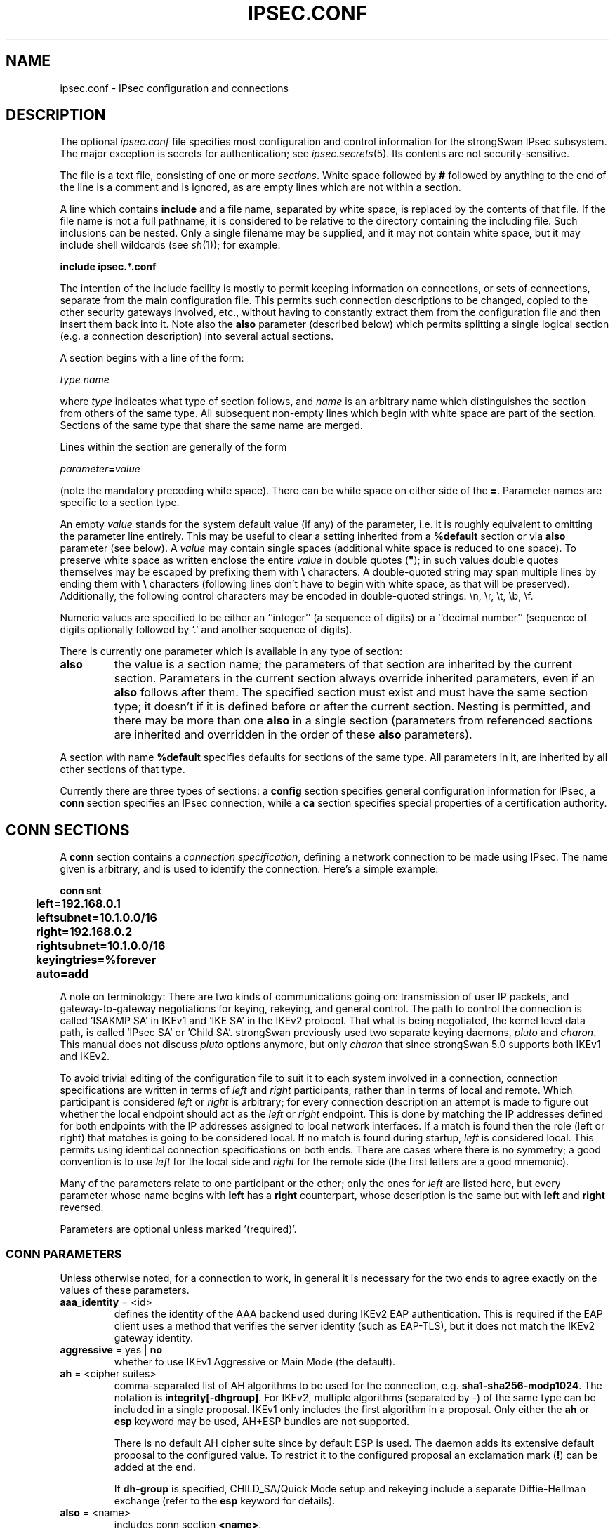 .TH IPSEC.CONF 5 "2012-06-26" "6.0.0beta6" "strongSwan"
.SH NAME
ipsec.conf \- IPsec configuration and connections
.SH DESCRIPTION
The optional
.I ipsec.conf
file
specifies most configuration and control information for the
strongSwan IPsec subsystem.
The major exception is secrets for authentication;
see
.IR ipsec.secrets (5).
Its contents are not security-sensitive.
.PP
The file is a text file, consisting of one or more
.IR sections .
White space followed by
.B #
followed by anything to the end of the line
is a comment and is ignored,
as are empty lines which are not within a section.
.PP
A line which contains
.B include
and a file name, separated by white space,
is replaced by the contents of that file.
If the file name is not a full pathname,
it is considered to be relative to the directory containing the
including file.
Such inclusions can be nested.
Only a single filename may be supplied, and it may not contain white space,
but it may include shell wildcards (see
.IR sh (1));
for example:
.PP
.B include
.B "ipsec.*.conf"
.PP
The intention of the include facility is mostly to permit keeping
information on connections, or sets of connections,
separate from the main configuration file.
This permits such connection descriptions to be changed,
copied to the other security gateways involved, etc.,
without having to constantly extract them from the configuration
file and then insert them back into it.
Note also the
.B also
parameter (described below) which permits splitting a single logical
section (e.g. a connection description) into several actual sections.
.PP
A section
begins with a line of the form:
.PP
.I type
.I name
.PP
where
.I type
indicates what type of section follows, and
.I name
is an arbitrary name which distinguishes the section from others
of the same type.
All subsequent non-empty lines
which begin with white space are part of the section.
Sections of the same type that share the same name are merged.
.PP
Lines within the section are generally of the form
.PP
\ \ \ \ \ \fIparameter\fB=\fIvalue\fR
.PP
(note the mandatory preceding white space).
There can be white space on either side of the
.BR = .
Parameter names are specific to a section type.
.PP
An empty
.I value
stands for the system default value (if any) of the parameter,
i.e. it is roughly equivalent to omitting the parameter line entirely. This may
be useful to clear a setting inherited from a
.B %default
section or via
.B also
parameter (see below).
A
.I value
may contain single spaces (additional white space is reduced to one space).
To preserve white space as written enclose the entire
.I value
in double quotes (\fB"\fR); in such values double quotes themselves may be
escaped by prefixing them with
.B \\\\
characters. A double-quoted string may span multiple lines by ending them with
.B \\\\
characters (following lines don't have to begin with white space, as that will
be preserved). Additionally, the following control characters may be encoded in
double-quoted strings: \\n, \\r, \\t, \\b, \\f.
.PP
Numeric values are specified to be either an ``integer''
(a sequence of digits) or a ``decimal number''
(sequence of digits optionally followed by `.' and another sequence of digits).
.PP
There is currently one parameter which is available in any type of
section:
.TP
.B also
the value is a section name; the parameters of that section are inherited by
the current section. Parameters in the current section always override inherited
parameters, even if an
.B also
follows after them.
The specified section must exist and must have the same section type; it doesn't
if it is defined before or after the current section.
Nesting is permitted, and there may be more than one
.B also
in a single section (parameters from referenced sections are inherited and
overridden in the order of these
.B also
parameters).
.PP
A section with name
.B %default
specifies defaults for sections of the same type. All parameters in it, are
inherited by all other sections of that type.
.PP
Currently there are three types of sections:
a
.B config
section specifies general configuration information for IPsec, a
.B conn
section specifies an IPsec connection, while a
.B ca
section specifies special properties of a certification authority.
.SH "CONN SECTIONS"
A
.B conn
section contains a
.IR "connection specification" ,
defining a network connection to be made using IPsec.
The name given is arbitrary, and is used to identify the connection.
Here's a simple example:
.PP
.ne 10
.nf
.ft B
.ta 1c
conn snt
	left=192.168.0.1
	leftsubnet=10.1.0.0/16
	right=192.168.0.2
	rightsubnet=10.1.0.0/16
	keyingtries=%forever
	auto=add
.ft
.fi
.PP
A note on terminology: There are two kinds of communications going on:
transmission of user IP packets, and gateway-to-gateway negotiations for
keying, rekeying, and general control.
The path to control the connection is called 'ISAKMP SA' in IKEv1
and 'IKE SA' in the IKEv2 protocol. That what is being negotiated, the kernel
level data path, is called 'IPsec SA' or 'Child SA'.
strongSwan previously used two separate keying daemons, \fIpluto\fP and
\fIcharon\fP. This manual does not discuss \fIpluto\fP options anymore, but
only \fIcharon\fP that since strongSwan 5.0 supports both IKEv1 and IKEv2.
.PP
To avoid trivial editing of the configuration file to suit it to each system
involved in a connection,
connection specifications are written in terms of
.I left
and
.I right
participants,
rather than in terms of local and remote.
Which participant is considered
.I left
or
.I right
is arbitrary;
for every connection description an attempt is made to figure out whether
the local endpoint should act as the
.I left
or
.I right
endpoint. This is done by matching the IP addresses defined for both endpoints
with the IP addresses assigned to local network interfaces. If a match is found
then the role (left or right) that matches is going to be considered local.
If no match is found during startup,
.I left
is considered local.
This permits using identical connection specifications on both ends.
There are cases where there is no symmetry; a good convention is to
use
.I left
for the local side and
.I right
for the remote side (the first letters are a good mnemonic).
.PP
Many of the parameters relate to one participant or the other;
only the ones for
.I left
are listed here, but every parameter whose name begins with
.B left
has a
.B right
counterpart,
whose description is the same but with
.B left
and
.B right
reversed.
.PP
Parameters are optional unless marked '(required)'.
.SS "CONN PARAMETERS"
Unless otherwise noted, for a connection to work,
in general it is necessary for the two ends to agree exactly
on the values of these parameters.
.TP
.BR aaa_identity " = <id>"
defines the identity of the AAA backend used during IKEv2 EAP authentication.
This is required if the EAP client uses a method that verifies the server
identity (such as EAP-TLS), but it does not match the IKEv2 gateway identity.
.TP
.BR aggressive " = yes | " no
whether to use IKEv1 Aggressive or Main Mode (the default).
.TP
.BR ah " = <cipher suites>"
comma-separated list of AH algorithms to be used for the connection, e.g.
.BR sha1-sha256-modp1024 .
The notation is
.BR integrity[-dhgroup] .
For IKEv2, multiple algorithms (separated by -) of the same type can be included
in a single proposal. IKEv1 only includes the first algorithm in a proposal.
Only either the
.B ah
or
.B esp
keyword may be used, AH+ESP bundles are not supported.

There is no default AH cipher suite since by default ESP is used.
The daemon adds its extensive default proposal to the configured value. To
restrict it to the configured proposal an
exclamation mark
.RB ( ! )
can be added at the end.

If
.B dh-group
is specified, CHILD_SA/Quick Mode setup and rekeying include a separate
Diffie-Hellman exchange (refer to the
.B esp
keyword for details).
.TP
.BR also " = <name>"
includes conn section
.BR <name> .
.TP
.BR auth " = <value>"
was used by the
.B pluto
IKEv1 daemon to use AH integrity protection for ESP encrypted packets, but is
not supported in charon. The
.B ah
keyword specifies algorithms to use for integrity protection with AH, but
without encryption. AH+ESP bundles are not supported.
.TP
.BR authby " = " pubkey " | rsasig | ecdsasig | psk | secret | never | xauthpsk | xauthrsasig"
how the two security gateways should authenticate each other;
acceptable values are
.B psk
or
.B secret
for pre-shared secrets,
.B pubkey
(the default) for public key signatures as well as the synonyms
.B rsasig
for RSA digital signatures and
.B ecdsasig
for Elliptic Curve DSA signatures.
.B never
can be used if negotiation is never to be attempted or accepted (useful for
shunt-only conns).
Digital signatures are superior in every way to shared secrets.
IKEv1 additionally supports the values
.B xauthpsk
and
.B xauthrsasig
that will enable eXtended AUTHentication (XAUTH) in addition to IKEv1 main mode
based on shared secrets or digital RSA signatures, respectively.
This parameter is deprecated, as two peers do not need to agree on an
authentication method in IKEv2. Use the
.B leftauth
parameter instead to define authentication methods.
.TP
.BR auto " = " ignore " | add | route | start"
what operation, if any, should be done automatically at IPsec startup;
currently-accepted values are
.BR add ,
.BR route ,
.B start
and
.B ignore
(the default).
.B add
loads a connection without starting it.
.B route
loads a connection and installs kernel traps. If traffic is detected between
.B leftsubnet
and
.BR rightsubnet ,
a connection is established.
.B start
loads a connection and brings it up immediately.
.B ignore
ignores the connection. This is equal to deleting a connection from the config
file.
Relevant only locally, other end need not agree on it.
.TP
.BR closeaction " = " none " | clear | hold | restart"
defines the action to take if the remote peer unexpectedly closes a CHILD_SA
(see
.B dpdaction
for meaning of values).
A
.B closeaction should not be
used if the peer uses reauthentication or uniqueids checking, as these events
might trigger the defined action when not desired.
.TP
.BR compress " = yes | " no
whether IPComp compression of content is proposed on the connection
(link-level compression does not work on encrypted data,
so to be effective, compression must be done \fIbefore\fR encryption);
acceptable values are
.B yes
and
.B no
(the default). A value of
.B yes
causes the daemon to propose both compressed and uncompressed,
and prefer compressed.
A value of
.B no
prevents the daemon from proposing or accepting compression.
.TP
.BR dpdaction " = " none " | clear | hold | restart"
controls the use of the Dead Peer Detection protocol (DPD, RFC 3706) where
R_U_THERE notification messages (IKEv1) or empty INFORMATIONAL messages (IKEv2)
are periodically sent in order to check the
liveliness of the IPsec peer. The values
.BR clear ,
.BR hold ,
and
.B restart
all activate DPD and determine the action to perform on a timeout. With
.B clear
the connection is closed with no further actions taken.
.B hold
installs a trap policy, which will catch matching traffic and tries to
re-negotiate the connection on demand.
.B restart
will immediately trigger an attempt to re-negotiation the connection.
The default is
.B none
which disables the active sending of DPD messages.
.TP
.BR dpddelay " = " 30s " | <time>"
defines the period time interval with which R_U_THERE messages/INFORMATIONAL
exchanges are sent to the peer. These are only sent if no other traffic is
received. In IKEv2, a value of 0 sends no additional INFORMATIONAL
messages and uses only standard messages (such as those to rekey) to detect
dead peers.
.TP
.BR dpdtimeout " = " 150s " | <time>
defines the timeout interval, after which all connections to a peer are deleted
in case of inactivity. This only applies to IKEv1, in IKEv2 the default
retransmission timeout applies, as every exchange is used to detect dead peers.
.TP
.BR inactivity " = <time>"
defines the timeout interval, after which a CHILD_SA is closed if it did
not send or receive any traffic. The inactivity counter is reset during CHILD_SA
rekeying. This means that the inactivity timeout must be smaller than the
rekeying interval to have any effect.
.TP
.BR eap_identity " = <id>"
defines the identity the client uses to reply to an EAP Identity request.
If defined on the EAP server, the defined identity will be used as peer
identity during EAP authentication. The special value
.B %identity
uses the EAP Identity method to ask the client for an EAP identity. If not
defined, the IKEv2 identity will be used as EAP identity.
.TP
.BR esp " = <cipher suites>"
comma-separated list of ESP encryption/authentication algorithms to be used
for the connection, e.g.
.BR aes128-sha256 .
The notation is
.BR encryption-integrity[-dhgroup][-esnmode] .
For IKEv2, multiple algorithms (separated by -) of the same type can be included
in a single proposal. IKEv1 only includes the first algorithm in a proposal.
Only either the
.B ah
or
.B esp
keyword may be used, AH+ESP bundles are not supported.

Defaults to
.BR aes128-sha256 .
The daemon adds its extensive default proposal to this default
or the configured value.  To restrict it to the configured proposal an
exclamation mark
.RB ( ! )
can be added at the end.

.BR Note :
As a responder, the daemon defaults to selecting the first configured proposal
that's also supported by the peer. This may be changed via
.BR strongswan.conf (5)
to selecting the first acceptable proposal sent by the peer instead. In order to
restrict a responder to only accept specific cipher suites, the strict flag
.RB ( ! ,
exclamation mark) can be used, e.g: aes256-sha512-modp4096!

If
.B dh-group
is specified, CHILD_SA/Quick Mode rekeying and initial negotiation use a
separate Diffie-Hellman exchange using the specified group. However, for IKEv2,
the keys of the CHILD_SA created implicitly with the IKE_SA will always be
derived from the IKE_SA's key material. So any DH group specified here will only
apply when the CHILD_SA is later rekeyed or is created with a separate
CREATE_CHILD_SA exchange.  Therefore, a proposal mismatch might not immediately
be noticed when the SA is established, but may later cause rekeying to fail.

Valid values for
.B esnmode
are
.B esn
and
.BR noesn .
Specifying both negotiates Extended Sequence Number support with the peer,
the default is
.B noesn.
.TP
.BR forceencaps " = yes | " no
force UDP encapsulation for ESP packets even if no NAT situation is detected.
This may help to surmount restrictive firewalls. In order to force the peer to
encapsulate packets, NAT detection payloads are faked.
.TP
.BR fragmentation " = " yes "  | accept | force | no"
whether to use IKE fragmentation (proprietary IKEv1 extension or IKEv2
fragmentation as per RFC 7383).  Acceptable values are
.B yes
(the default),
.BR accept ,
.B force
and
.BR no .
If set to
.BR yes ,
and the peer supports it, oversized IKE messages will be sent in fragments. If
set to
.BR accept ,
support for fragmentation is announced to the peer but the daemon does not send
its own messages in fragments. If set to
.B force
(only supported for IKEv1) the initial IKE message will already be fragmented
if required. Finally, setting the option to
.B no
will disable announcing support for this feature.

Note that fragmented IKE messages sent by a peer are always accepted
irrespective of the value of this option (even when set to
.BR no ).
.TP
.BR ike " = <cipher suites>"
comma-separated list of IKE/ISAKMP SA encryption/authentication algorithms
to be used, e.g.
.BR aes128-sha256-modp3072 .
The notation is
.BR encryption-integrity[-prf]-dhgroup .
If no PRF is given, the algorithms defined for integrity are used for the PRF.
The prf keywords are the same as the integrity algorithms, but have a
.B prf
prefix (such as
.BR prfsha1 ,
.B prfsha256
or
.BR prfaesxcbc ).
.br
In IKEv2, multiple algorithms and proposals may be included, such as
.BR aes128-aes256-sha1-modp3072-modp2048,3des-sha1-md5-modp1024 .

Defaults to
.BR aes128-sha256-modp3072 .
The daemon adds its extensive default proposal to this
default or the configured value.  To restrict it to the configured proposal an
exclamation mark
.RB ( ! )
can be added at the end.

.BR Note :
As a responder the daemon accepts the first supported proposal received from
the peer.  In order to restrict a responder to only accept specific cipher
suites, the strict flag
.RB ( ! ,
exclamation mark) can be used, e.g:
.BR aes256-sha512-modp4096!
.TP
.BR ikedscp " = " 000000 " | <DSCP field>"
Differentiated Services Field Codepoint to set on outgoing IKE packets sent
from this connection. The value is a six digit binary encoded string defining
the Codepoint to set, as defined in RFC 2474.
.TP
.BR ikelifetime " = " 3h " | <time>"
how long the keying channel of a connection (ISAKMP or IKE SA)
should last before being renegotiated. Also see EXPIRY/REKEY below.
.TP
.BR installpolicy " = " yes " | no"
decides whether IPsec policies are installed in the kernel by the charon daemon
for a given connection. Allows peaceful cooperation e.g. with
the Mobile IPv6 daemon mip6d who wants to control the kernel policies.
Acceptable values are
.B yes
(the default) and
.BR no .
.TP
.BR keyexchange " = " ike " | ikev1 | ikev2"
which key exchange protocol should be used to initiate the connection.
Connections marked with
.B ike
use IKEv2 when initiating, but accept any protocol version when responding.
.TP
.BR keyingtries " = " 3 " | <number> | %forever"
how many attempts (a whole number or \fB%forever\fP) should be made to
negotiate a connection, or a replacement for one, before giving up
(default
.BR 3 ).
The value \fB%forever\fP
means 'never give up'.
Relevant only locally, other end need not agree on it.
.TP
.BR left " = <ip address> | <fqdn> | " %any " | <range> | <subnet> "
The IP address of the left participant's public-network interface
or one of several magic values.
The value
.B %any
(the default) for the local endpoint signifies an address to be filled in (by
automatic keying) during negotiation. If the local peer initiates the
connection setup the routing table will be queried to determine the correct
local IP address.
In case the local peer is responding to a connection setup then any IP address
that is assigned to a local interface will be accepted.

The prefix
.B %
in front of a fully-qualified domain name or an IP address will implicitly set
.BR leftallowany =yes.

If
.B %any
is used for the remote endpoint it literally means any IP address.

If an
.B FQDN
is assigned it is resolved every time a configuration lookup is done. If DNS
resolution times out, the lookup is delayed for that time.

To limit the connection to a  specific range of hosts, a range (
.BR 10.1.0.0-10.2.255.255
) or a subnet (
.BR 10.1.0.0/16
) can be specified, and multiple addresses, ranges and subnets can be separated
by commas. While one can freely combine these items, to initiate the connection
at least one non-range/subnet is required.

Please note that with the usage of wildcards multiple connection descriptions
might match a given incoming connection attempt. The most specific description
is used in that case.
.TP
.BR leftallowany " = yes | " no
a modifier for
.BR left ,
making it behave as
.B %any
although a concrete IP address or domain name has been assigned.
.TP
.BR leftauth " = <auth method>"
Authentication method to use locally (left) or require from the remote (right)
side.
Acceptable values are
.B pubkey
for public key authentication (RSA/ECDSA),
.B psk
for pre-shared key authentication,
.B eap
to (require the) use of the Extensible Authentication Protocol in IKEv2, and
.B xauth
for IKEv1 eXtended Authentication.

To require a trustchain public key strength for the remote side, specify the
key type followed by the minimum strength in bits (for example
.BR ecdsa-384
or
.BR rsa-2048-ecdsa-256 ).
To limit the acceptable set of hashing algorithms for trustchain validation,
append hash algorithms to
.BR pubkey
or a key strength definition (for example
.BR pubkey-sha256-sha512 ,
.BR rsa-2048-sha256-sha384-sha512 ,
or
.BR rsa-2048-sha256-ecdsa-256-sha256-sha384 ).
Unless disabled in
.BR strongswan.conf (5),
or explicit IKEv2 signature constraints are configured (see below), such key
types and hash algorithms are also applied as constraints against IKEv2
signature authentication schemes used by the remote side.

If both peers support RFC 7427 ("Signature Authentication in IKEv2") specific
hash algorithms to be used during IKEv2 authentication may be configured.
The syntax is the same as above, but with ike: prefix. For example, with
.B ike:pubkey-sha384-sha256
a public key signature scheme with either SHA-384 or SHA-256 would get used for
authentication, in that order and depending on the hash algorithms supported by
the peer.  If no specific hash algorithms are configured, the default is to
prefer an algorithm that matches or exceeds the strength of the signature key.
If no constraints with ike: prefix are configured any signature scheme
constraint (without ike: prefix) will also apply to IKEv2 authentication, unless
this is disabled in
.BR strongswan.conf (5).

To use or require RSASSA-PSS signatures use rsa/pss instead of rsa as in e.g.
.BR ike:rsa/pss-sha256 .
If \fBpubkey\fR or \fBrsa\fR constraints are configured RSASSA-PSS signatures
will only be used/accepted if enabled in
.BR strongswan.conf (5).

For
.BR eap ,
an optional EAP method can be appended. Currently defined methods are
.BR eap-aka ,
.BR eap-gtc ,
.BR eap-md5 ,
.BR eap-mschapv2 ,
.BR eap-peap ,
.BR eap-sim ,
.BR eap-tls ,
.BR eap-ttls ,
.BR eap-dynamic ,
and
.BR eap-radius .
Alternatively, IANA assigned EAP method numbers are accepted. Vendor specific
EAP methods are defined in the form
.B eap-type-vendor
.RB "(e.g. " eap-7-12345 ).
To specify signature and trust chain constraints for EAP-(T)TLS, append a colon
to the EAP method, followed by the key type/size and hash algorithm as discussed
above. For
.B xauth,
an XAuth authentication backend can be specified, such as
.B xauth-generic
or
.BR xauth-eap .
If XAuth is used in
.BR leftauth ,
Hybrid authentication is used. For traditional XAuth authentication, define
XAuth in
.BR lefauth2 .
.TP
.BR leftauth2 " = <auth method>"
Same as
.BR leftauth ,
but defines an additional authentication exchange. In IKEv1, only XAuth can be
used in the second authentication round. IKEv2 supports multiple complete
authentication rounds using "Multiple Authentication Exchanges" defined
in RFC 4739. This allows, for example, separated authentication
of host and user.
.TP
.BR leftca " = <issuer dn> | %same"
the distinguished name of a certificate authority which is required to
lie in the trust path going from the left participant's certificate up
to the root certification authority.
.B %same
means that the value configured for the right participant should be reused.
.TP
.BR leftca2 " = <issuer dn> | %same"
Same as
.BR leftca ,
but for the second authentication round (IKEv2 only).
.TP
.BR leftcert " = <path>"
the path to the left participant's X.509 certificate. The file can be encoded
either in PEM or DER format. OpenPGP certificates are supported as well.
Both absolute paths or paths relative to \fI/etc/ipsec.d/certs\fP
are accepted. By default
.B leftcert
sets
.B leftid
to the distinguished name of the certificate's subject.
The left participant's ID can be overridden by specifying a
.B leftid
value which must be certified by the certificate, though.
.br
A value in the form
.B %smartcard[<slot nr>[@<module>]]:<keyid>
defines a specific certificate to load from a PKCS#11 backend for this
connection. See ipsec.secrets(5) for details about smartcard definitions.
.B leftcert
is required only if selecting the certificate with
.B leftid
is not sufficient, for example if multiple certificates use the same subject.
.br
Multiple certificate paths or PKCS#11 backends can be specified in a comma
separated list. The daemon chooses the certificate based on the received
certificate requests if possible before enforcing the first.
.TP
.BR leftcert2 " = <path>"
Same as
.B leftcert,
but for the second authentication round (IKEv2 only).
.TP
.BR leftcertpolicy " = <OIDs>"
Comma separated list of certificate policy OIDs the peer's certificate must
have.
OIDs are specified using the numerical dotted representation.
.TP
.BR leftdns " = <servers>"
Comma separated list of DNS server addresses to exchange as configuration
attributes. On the initiator, a server is a fixed IPv4/IPv6 address, or
.BR %config4 / %config6
to request attributes without an address. On the responder,
only fixed IPv4/IPv6 addresses are allowed and define DNS servers assigned
to the client.
.TP
.BR leftfirewall " = yes | " no
whether the left participant is doing forwarding-firewalling
(including masquerading) using iptables for traffic from \fIleftsubnet\fR,
which should be turned off (for traffic to the other subnet)
once the connection is established;
acceptable values are
.B yes
and
.B no
(the default).
May not be used in the same connection description with
.BR leftupdown .
Implemented as a parameter to the default \fBipsec _updown\fR script.
See notes below.
Relevant only locally, other end need not agree on it.

If one or both security gateways are doing forwarding firewalling
(possibly including masquerading),
and this is specified using the firewall parameters,
tunnels established with IPsec are exempted from it
so that packets can flow unchanged through the tunnels.
(This means that all subnets connected in this manner must have
distinct, non-overlapping subnet address blocks.)
This is done by the default \fBipsec _updown\fR script.

In situations calling for more control,
it may be preferable for the user to supply his own
.I updown
script,
which makes the appropriate adjustments for his system.
.TP
.BR leftgroups " = <group list>"
a comma separated list of group names. If the
.B leftgroups
parameter is present then the peer must be a member of at least one
of the groups defined by the parameter.
.TP
.BR leftgroups2 " = <group list>"
Same as
.B leftgroups,
but for the second authentication round defined with
.B leftauth2.
.TP
.BR lefthostaccess " = yes | " no
inserts a pair of INPUT and OUTPUT iptables rules using the default
\fBipsec _updown\fR script, thus allowing access to the host itself
in the case where the host's internal interface is part of the
negotiated client subnet.
Acceptable values are
.B yes
and
.B no
(the default).
.TP
.BR leftid " = <id>"
how the left participant should be identified for authentication;
defaults to
.B left
or the subject of the certificate configured with
.BR leftcert .
If
.B leftcert
is configured the identity has to be confirmed by the certificate.

Can be an IP address, a fully-qualified domain name, an email address or a
Distinguished Name for which the ID type is determined automatically and the
string is converted to the appropriate encoding. The rules for this conversion
are described in IDENTITY PARSING below.

In certain special situations the identity parsing above might be inadequate
or produce the wrong result. Examples are the need to encode a FQDN as KEY_ID or
the string parser being unable to produce the correct binary ASN.1 encoding of
a certificate's DN.  For these situations it is possible to enforce a specific
identity type and to provide the binary encoding of the identity. To do this a
prefix may be used, followed by a colon (:). If the number sign (#) follows the
colon, the remaining data is interpreted as hex encoding, otherwise the string
is used as is as the identification data.
.BR Note :
The latter implies that no conversion is performed for non-string identities.
For example,
\fIipv4:10.0.0.1\fP does not create a valid ID_IPV4_ADDR IKE identity, as it
does not get converted to binary 0x0a000001. Instead, one could use
\fIipv4:#0a000001\fP to get a valid identity, but just using the implicit type
with automatic conversion is usually simpler. The same applies to the ASN.1
encoded types. The following prefixes are known:
.BR ipv4 ,
.BR ipv6 ,
.BR rfc822 ,
.BR email ,
.BR userfqdn ,
.BR fqdn ,
.BR dns ,
.BR asn1dn ,
.B asn1gn
and
.BR keyid .
Custom type prefixes may be specified by surrounding the numerical type value by
curly brackets.

For IKEv2 and
.B rightid
the prefix
.B %
in front of the identity prevents the daemon from sending IDr in its IKE_AUTH
request and will allow it to verify the configured identity against the subject
and subjectAltNames contained in the responder's certificate (otherwise it is
only compared with the IDr returned by the responder).  The IDr sent by the
initiator might otherwise prevent the responder from finding a config if it
has configured a different value for
.BR leftid .
.TP
.BR leftid2 " = <id>"
identity to use for a second authentication for the left participant
(IKEv2 only); defaults to
.BR leftid .
.TP
.BR leftikeport " = <port>"
UDP port the left participant uses for IKE communication.
If unspecified, port 500 is used with the port floating
to 4500 if a NAT is detected or MOBIKE is enabled. Specifying a local IKE port
different from the default additionally requires a socket implementation that
listens on this port.
.TP
.BR leftprotoport " = <protocol>/<port>"
restrict the traffic selector to a single protocol and/or port. This option
is now deprecated, protocol/port information can be defined for each subnet
directly in
.BR leftsubnet .
.TP
.BR leftsigkey " = <raw public key> | <path to public key>"
the left participant's public key for public key signature authentication,
in PKCS#1 format using hex (0x prefix) or base64 (0s prefix) encoding. With the
optional
.B dns:
or
.B ssh:
prefix in front of 0x or 0s, the public key is expected to be in either
the RFC 3110 (not the full RR, only RSA key part) or RFC 4253 public key format,
respectively.
Also accepted is the path to a file containing the public key in PEM, DER or SSH
encoding. Both absolute paths or paths relative to \fI/etc/ipsec.d/certs\fP
are accepted.
.TP
.BR leftsendcert " = never | no | " ifasked " | always | yes"
Accepted values are
.B never
or
.BR no ,
.B always
or
.BR yes ,
and
.BR ifasked " (the default),"
the latter meaning that the peer must send a certificate request payload in
order to get a certificate in return.
.TP
.BR leftsourceip " = %config4 | %config6 | <ip address>"
Comma separated list of internal source IPs to use in a tunnel, also known as
virtual IP. If the value is one of the synonyms
.BR %config ,
.BR %cfg ,
.BR %modeconfig ,
or
.BR %modecfg ,
an address (from the tunnel address family) is requested from the peer. With
.B %config4
and
.B %config6
an address of the given address family will be requested explicitly.
If an IP address is configured, it will be requested from the responder,
which is free to respond with a different address.
.TP
.BR rightsourceip " = %config | <network>/<netmask> | <from>-<to> | %poolname"
Comma separated list of internal source IPs to use in a tunnel for the remote
peer. If the value is
.B %config
on the responder side, the initiator must propose an address which is then
echoed back. Also supported are address pools expressed as
\fInetwork\fB/\fInetmask\fR
and
\fIfrom\fB-\fIto\fR
or the use of an external IP address pool using %\fIpoolname\fR,
where \fIpoolname\fR is the name of the IP address pool used for the lookup.
.TP
.BR leftsubnet " = <ip subnet>[[<proto/port>]][,...]"
private subnet behind the left participant, expressed as
\fInetwork\fB/\fInetmask\fR;
if omitted, essentially assumed to be \fIleft\fB/32\fR,
signifying that the left end of the connection goes to the left participant
only. Configured subnets of the peers may differ, the protocol narrows it to
the greatest common subnet. In IKEv1, this may lead to problems with other
implementations, make sure to configure identical subnets in such
configurations. IKEv2 supports multiple subnets separated by commas. IKEv1 only
interprets the first subnet of such a definition, unless the Cisco Unity
extension plugin is enabled. This is due to a limitation of the IKEv1 protocol,
which only allows a single pair of subnets per CHILD_SA. So to tunnel several
subnets a conn entry has to be defined and brought up for each pair of subnets.

The optional part after each subnet enclosed in square brackets specifies a
protocol/port to restrict the selector for that subnet.

Examples:
.BR leftsubnet=10.0.0.1[tcp/http],10.0.0.2[6/80] " or"
.BR leftsubnet=fec1::1[udp],10.0.0.0/16[/53] .
Instead of omitting either value
.B %any
can be used to the same effect, e.g.
.BR leftsubnet=fec1::1[udp/%any],10.0.0.0/16[%any/53] .

If the protocol is
.B icmp
or
.B ipv6-icmp
the port is interpreted as ICMP message type if it is less than 256 or as type
and code if it is greater or equal to 256, with the type in the most significant
8 bits and the code in the least significant 8 bits.

The port value can alternatively take the value
.B %opaque
for RFC 4301 OPAQUE selectors, or a numerical range in the form
.BR 1024-65535 .
None of the kernel backends currently supports opaque or port ranges and uses
.B %any
for policy installation instead.

Instead of specifying a subnet,
.B %dynamic
can be used to replace it with the IKE address, having the same effect
as omitting
.B leftsubnet
completely. Using
.B %dynamic
can be used to define multiple dynamic selectors, each having a potentially
different protocol/port definition.

.TP
.BR leftupdown " = <path>"
what ``updown'' script to run to adjust routing and/or firewalling
when the status of the connection
changes (default
.BR "ipsec _updown" ).
May include positional parameters separated by white space
(although this requires enclosing the whole string in quotes);
including shell metacharacters is unwise.
Relevant only locally, other end need not agree on it. Charon uses the updown
script to insert firewall rules only, since routing has been implemented
directly into the daemon.
.TP
.BR lifebytes " = <number>"
the number of bytes transmitted over an IPsec SA before it expires.
.TP
.BR lifepackets " = <number>"
the number of packets transmitted over an IPsec SA before it expires.
.TP
.BR lifetime " = " 1h " | <time>"
how long a particular instance of a connection
(a set of encryption/authentication keys for user packets) should last,
from successful negotiation to expiry;
acceptable values are an integer optionally followed by
.BR s
(a time in seconds)
or a decimal number followed by
.BR m ,
.BR h ,
or
.B d
(a time
in minutes, hours, or days respectively)
(default
.BR 1h ,
maximum
.BR 24h ).
Normally, the connection is renegotiated (via the keying channel)
before it expires (see
.BR margintime ).
The two ends need not exactly agree on
.BR lifetime ,
although if they do not,
there will be some clutter of superseded connections on the end
which thinks the lifetime is longer. Also see EXPIRY/REKEY below.
.TP
.BR marginbytes " = <number>"
how many bytes before IPsec SA expiry (see
.BR lifebytes )
should attempts to negotiate a replacement begin.
.TP
.BR marginpackets " = <number>"
how many packets before IPsec SA expiry (see
.BR lifepackets )
should attempts to negotiate a replacement begin.
.TP
.BR margintime " = " 9m " | <time>"
how long before connection expiry or keying-channel expiry
should attempts to
negotiate a replacement
begin; acceptable values as for
.B lifetime
(default
.BR 9m ).
Relevant only locally, other end need not agree on it. Also see EXPIRY/REKEY
below.
.TP
.BR mark " = <value>[/<mask>]"
sets an XFRM mark on the inbound policy and outbound
IPsec SA and policy. If the mask is missing then a default
mask of
.B 0xffffffff
is assumed. The special value
.B %unique
assigns a unique value to each newly created IPsec SA. To additionally
make the mark unique for each IPsec SA direction (in/out) the special value
.B %unique-dir
may be used.
.TP
.BR mark_in " = <value>[/<mask>]"
sets an XFRM mark on the inbound policy (not on the SA). If the mask is missing
then a default mask of
.B 0xffffffff
is assumed.
.TP
.BR mark_out " = <value>[/<mask>]"
sets an XFRM mark on the outbound IPsec SA and
policy. If the mask is missing then a default mask of
.B 0xffffffff
is assumed.
.TP
.BR mobike " = " yes " | no"
enables the IKEv2 MOBIKE protocol defined by RFC 4555. Accepted values are
.B yes
(the default) and
.BR no .
If set to
.BR no ,
the charon daemon will not actively propose MOBIKE as initiator and
ignore the MOBIKE_SUPPORTED notify as responder.
.TP
.BR modeconfig " = push | " pull
defines which mode is used to assign a virtual IP.
Accepted values are
.B push
and
.B pull
(the default).
Push mode is currently not supported with IKEv2.
The setting must be the same on both sides.
.TP
.BR reauth " = " yes " | no"
whether rekeying of an IKE_SA should also reauthenticate the peer. In IKEv1,
reauthentication is always done. In IKEv2, a value of
.B no
rekeys without uninstalling the IPsec SAs, a value of
.B yes
(the default) creates a new IKE_SA from scratch and tries to recreate
all IPsec SAs.
.TP
.BR rekey " = " yes " | no"
whether a connection should be renegotiated when it is about to expire;
acceptable values are
.B yes
(the default)
and
.BR no .
The two ends need not agree, but while a value of
.B no
prevents charon from requesting renegotiation,
it does not prevent responding to renegotiation requested from the other end,
so
.B no
will be largely ineffective unless both ends agree on it. Also see
.BR reauth .
.TP
.BR rekeyfuzz " = " 100% " | <percentage>"
maximum percentage by which
.BR marginbytes ,
.B marginpackets
and
.B margintime
should be randomly increased to randomize rekeying intervals
(important for hosts with many connections);
acceptable values are an integer,
which may exceed 100,
followed by a `%'
(defaults to
.BR 100% ).
The value of
.BR marginTYPE ,
after this random increase,
must not exceed
.B lifeTYPE
(where TYPE is one of
.IR bytes ,
.I packets
or
.IR time ).
The value
.B 0%
will suppress randomization.
Relevant only locally, other end need not agree on it. Also see EXPIRY/REKEY
below.
.TP
.BR replay_window " = " \-1 " | <number>"
The IPsec replay window size for this connection. With the default of \-1
the value configured with
.I charon.replay_window
in
.BR strongswan.conf (5)
is used. Larger values than 32 are supported using the Netlink backend only,
a value of 0 disables IPsec replay protection.
.TP
.BR reqid " = <number>"
sets the reqid for a given connection to a pre-configured fixed value.
.TP
.BR sha256_96 " = " no " | yes"
HMAC-SHA-256 is used with 128-bit truncation with IPsec. For compatibility
with implementations that incorrectly use 96-bit truncation this option may be
enabled to configure the shorter truncation length in the kernel.  This is not
negotiated, so this only works with peers that use the incorrect truncation
length (or have this option enabled).
.TP
.BR tfc " = <value>"
number of bytes to pad ESP payload data to. Traffic Flow Confidentiality
is currently supported in IKEv2 and applies to outgoing packets only. The
special value
.BR %mtu
fills up ESP packets with padding to have the size of the MTU.
.TP
.BR type " = " tunnel " | transport | transport_proxy | passthrough | drop"
the type of the connection; currently the accepted values
are
.B tunnel
(the default)
signifying a host-to-host, host-to-subnet, or subnet-to-subnet tunnel;
.BR transport ,
signifying host-to-host transport mode;
.BR transport_proxy ,
signifying the special Mobile IPv6 transport proxy mode;
.BR passthrough ,
signifying that no IPsec processing should be done at all;
.BR drop ,
signifying that packets should be discarded.
.TP
.BR xauth " = " client " | server"
specifies the role in the XAuth protocol if activated by
.B authby=xauthpsk
or
.B authby=xauthrsasig.
Accepted values are
.B server
and
.B client
(the default).
.TP
.BR xauth_identity " = <id>"
defines the identity/username the client uses to reply to an XAuth request.
If not defined, the IKEv1 identity will be used as XAuth identity.

.SS "CONN PARAMETERS: IKEv2 MEDIATION EXTENSION"
The following parameters are relevant to IKEv2 Mediation Extension
operation only.
.TP
.BR mediation " = yes | " no
whether this connection is a mediation connection, ie. whether this
connection is used to mediate other connections.  Mediation connections
create no child SA. Acceptable values are
.B no
(the default) and
.BR yes .
.TP
.BR mediated_by " = <name>"
the name of the connection to mediate this connection through.  If given,
the connection will be mediated through the named mediation connection.
The mediation connection must set
.BR mediation=yes .
.TP
.BR me_peerid " = <id>"
ID as which the peer is known to the mediation server, ie. which the other
end of this connection uses as its
.B leftid
on its connection to the mediation server.  This is the ID we request the
mediation server to mediate us with.  If
.B me_peerid
is not given, the
.B rightid
of this connection will be used as peer ID.

.SH "CA SECTIONS"
These are optional sections that can be used to assign special
parameters to a Certification Authority (CA). Because the daemons
automatically import CA certificates from \fI/etc/ipsec.d/cacerts\fP,
there is no need to explicitly add them with a CA section, unless you
want to assign special parameters (like a CRL) to a CA.
.TP
.BR also " = <name>"
includes ca section
.BR <name> .
.TP
.BR auto " = " ignore " | add"
currently can have either the value
.B ignore
(the default) or
.BR add .
.TP
.BR cacert " = <path>"
defines a path to the CA certificate either relative to
\fI/etc/ipsec.d/cacerts\fP or as an absolute path.
.br
A value in the form
.B %smartcard[<slot nr>[@<module>]]:<keyid>
defines a specific CA certificate to load from a PKCS#11 backend for this CA.
See ipsec.secrets(5) for details about smartcard definitions.
.TP
.BR crluri " = <uri>"
defines a CRL distribution point (ldap, http, or file URI)
.TP
.B crluri1
synonym for
.B crluri.
.TP
.BR crluri2 " = <uri>"
defines an alternative CRL distribution point (ldap, http, or file URI)
.TP
.TP
.BR ocspuri " = <uri>"
defines an OCSP URI.
.TP
.B ocspuri1
synonym for
.B ocspuri.
.TP
.BR ocspuri2 " = <uri>"
defines an alternative OCSP URI.
.TP
.BR certuribase " = <uri>"
defines the base URI for the Hash and URL feature supported by IKEv2.
Instead of exchanging complete certificates, IKEv2 allows one to send an URI
that resolves to the DER encoded certificate. The certificate URIs are built
by appending the SHA1 hash of the DER encoded certificates to this base URI.
.SH "CONFIG SECTIONS"
At present, the only
.B config
section known to the IPsec software is the one named
.BR setup ,
which contains information used when the software is being started.
The currently-accepted
.I parameter
names in a
.B config
.B setup
section are:
.TP
.BR cachecrls " = yes | " no
if enabled, certificate revocation lists (CRLs) fetched via HTTP or LDAP will
be cached in
.I /etc/ipsec.d/crls/
under a unique file name derived from the certification authority's public key.
.TP
.BR charondebug " = <debug list>"
how much charon debugging output should be logged.
A comma separated list containing type/level-pairs may
be specified, e.g:
.B dmn 3, ike 1, net -1.
Acceptable values for types are
.B dmn, mgr, ike, chd, job, cfg, knl, net, asn, enc, lib, esp, tls,
.B tnc, imc, imv, pts
and the level is one of
.B -1, 0, 1, 2, 3, 4
(for silent, audit, control, controlmore, raw, private).  By default, the level
is set to
.B 1
for all types.  For more flexibility see LOGGER CONFIGURATION in
.IR strongswan.conf (5).
.TP
.BR strictcrlpolicy " = yes | ifuri | " no
defines if a fresh CRL must be available in order for the peer authentication
based on RSA signatures to succeed.
IKEv2 additionally recognizes
.B ifuri
which reverts to
.B yes
if at least one CRL URI is defined and to
.B no
if no URI is known.
.TP
.BR uniqueids " = " yes " | no | never | replace | keep"
whether a particular participant ID should be kept unique,
with any new IKE_SA using an ID deemed to replace all old ones using that ID;
acceptable values are
.B yes
(the default),
.B no
and
.BR never .
Participant IDs normally \fIare\fR unique, so a new IKE_SA using the same ID is
almost invariably intended to replace an old one. The difference between
.B no
and
.B never
is that the daemon will replace old IKE_SAs when receiving an INITIAL_CONTACT
notify if the option is
.B no
but will ignore these notifies if
.B never
is configured.
The daemon also accepts the value
.B replace
which is identical to
.B yes
and the value
.B keep
to reject new IKE_SA setups and keep the duplicate established earlier.

.SH IDENTITY PARSING
The type and binary encoding of identity strings specified in \fIleftid\fR
are detected as follows:
.IP \[bu]
If the string value contains an equal sign (=) it is assumed to be a
Distinguished Name, with RDNs separated by commas (,) \fIor\fR slashes (/ - the string
must start with a slash to use this syntax). An attempt is made to create a
binary ASN.1 encoding from this string. If that fails the type is set to KEY_ID
with the literal string value adopted as encoding.
.IP \[bu]
If the string value contains an @ the type depends on the position of that
character:
.RS
.IP \[bu]
If the string begins with @# the type is set to KEY_ID and the string following
that prefix is assumed to be the hex-encoded binary value of the identity.
.IP \[bu]
If the string begins with @@ the type is set to USER_FQDN and the encoding is
the literal string after that prefix.
.IP \[bu]
If the string begins with @ the type is set to FQDN and the encoding is the
literal string after that prefix.
.IP \[bu]
All remaining strings containing an @ are assumed to be of type USER_FQDN/RFC822
with the literal string value as encoding.
.RE
.IP \[bu]
If the value does not contain any @ or = characters it is parsed as follows:
.RS
.IP \[bu]
If the value is an empty string, or equals %any[6], 0.0.0.0, ::, or * the
type is set to ID_ANY, which matches any other identity.
.IP \[bu]
If the value contains a colon (:) it is assumed to be an IPv6 address. But if
parsing the address and converting it to its binary encoding fails the type is
set to KEY_ID and the encoding is the literal value.
.IP \[bu]
For all other strings an attempt at parsing them as IPv4 addresses is made. If
that fails the type is set to FQDN and the literal value is adopted as
encoding (this is where domain names and simple names end up).
.RE

.SH SA EXPIRY/REKEY
The IKE SAs and IPsec SAs negotiated by the daemon can be configured to expire
after a specific amount of time. For IPsec SAs this can also happen after a
specified number of transmitted packets or transmitted bytes. The following
settings can be used to configure this:
.TS
l r l r,- - - -,lB s lB s,a r a r.
Setting	Default	Setting	Default
IKE SA	IPsec SA
ikelifetime	3h	lifebytes	-
		lifepackets	-
		lifetime	1h
.TE
.SS Rekeying
IKE SAs as well as IPsec SAs can be rekeyed before they expire. This can be
configured using the following settings:
.TS
l r l r,- - - -,lB s lB s,a r a r.
Setting	Default	Setting	Default
IKE and IPsec SA	IPsec SA
margintime	9m	marginbytes	-
		marginpackets	-
.TE
.SS Randomization
To avoid collisions the specified margins are increased randomly before
subtracting them from the expiration limits (see formula below). This is
controlled by the
.B rekeyfuzz
setting:
.TS
l r,- -,lB s,a r.
Setting	Default
IKE and IPsec SA
rekeyfuzz	100%
.TE
.PP
Randomization can be disabled by setting
.BR rekeyfuzz " to " 0% .
.SS Formula
The following formula is used to calculate the rekey time of IPsec SAs:
.PP
.EX
 rekeytime = lifetime - (margintime + random(0, margintime * rekeyfuzz))
.EE
.PP
It applies equally to IKE SAs and byte and packet limits for IPsec SAs.
.SS Example
Let's consider the default configuration:
.PP
.EX
	lifetime = 1h
	margintime = 9m
	rekeyfuzz = 100%
.EE
.PP
From the formula above follows that the rekey time lies between:
.PP
.EX
	rekeytime_min = 1h - (9m + 9m) = 42m
	rekeytime_max = 1h - (9m + 0m) = 51m
.EE
.PP
Thus, the daemon will attempt to rekey the IPsec SA at a random time
between 42 and 51 minutes after establishing the SA. Or, in other words,
between 9 and 18 minutes before the SA expires.
.SS Notes
.IP \[bu]
Since the rekeying of an SA needs some time, the margin values must not be
too low.
.IP \[bu]
The value
.B margin... + margin... * rekeyfuzz
must not exceed the original limit. For example, specifying
.B margintime = 30m
in the default configuration is a bad idea as there is a chance that the rekey
time equals zero and, thus, rekeying gets disabled.

.SH FILES
.nf
/etc/ipsec.conf
/etc/ipsec.d/aacerts
/etc/ipsec.d/acerts
/etc/ipsec.d/cacerts
/etc/ipsec.d/certs
/etc/ipsec.d/crls

.SH SEE ALSO
strongswan.conf(5), ipsec.secrets(5), ipsec(8)
.SH HISTORY
Originally written for the FreeS/WAN project by Henry Spencer.
Updated and extended for the strongSwan project <http://www.strongswan.org> by
Tobias Brunner, Andreas Steffen and Martin Willi.
